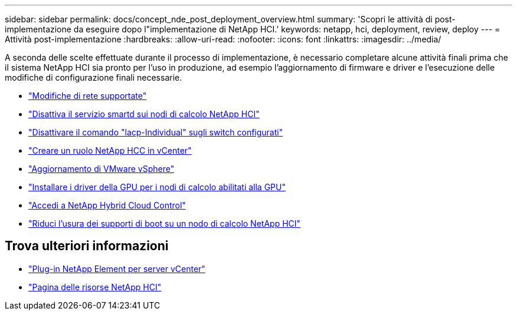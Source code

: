 ---
sidebar: sidebar 
permalink: docs/concept_nde_post_deployment_overview.html 
summary: 'Scopri le attività di post-implementazione da eseguire dopo l"implementazione di NetApp HCI.' 
keywords: netapp, hci, deployment, review, deploy 
---
= Attività post-implementazione
:hardbreaks:
:allow-uri-read: 
:nofooter: 
:icons: font
:linkattrs: 
:imagesdir: ../media/


[role="lead"]
A seconda delle scelte effettuate durante il processo di implementazione, è necessario completare alcune attività finali prima che il sistema NetApp HCI sia pronto per l'uso in produzione, ad esempio l'aggiornamento di firmware e driver e l'esecuzione delle modifiche di configurazione finali necessarie.

* link:task_nde_supported_net_changes.html["Modifiche di rete supportate"]
* link:task_nde_disable_smartd.html["Disattiva il servizio smartd sui nodi di calcolo NetApp HCI"]
* link:task_nde_disable_lacp_individual.html["Disattivare il comando "lacp-Individual" sugli switch configurati"]
* link:task_mnode_create_netapp_hcc_role_vcenter.html["Creare un ruolo NetApp HCC in vCenter"]
* link:task_nde_update_vsphere.html["Aggiornamento di VMware vSphere"]
* link:task_nde_install_GPU_drivers.html["Installare i driver della GPU per i nodi di calcolo abilitati alla GPU"]
* link:task_nde_access_hcc.html["Accedi a NetApp Hybrid Cloud Control"]
* link:task_reduce_boot_media_wear.html["Riduci l'usura dei supporti di boot su un nodo di calcolo NetApp HCI"]




== Trova ulteriori informazioni

* https://docs.netapp.com/us-en/vcp/index.html["Plug-in NetApp Element per server vCenter"^]
* https://www.netapp.com/us/documentation/hci.aspx["Pagina delle risorse NetApp HCI"^]

